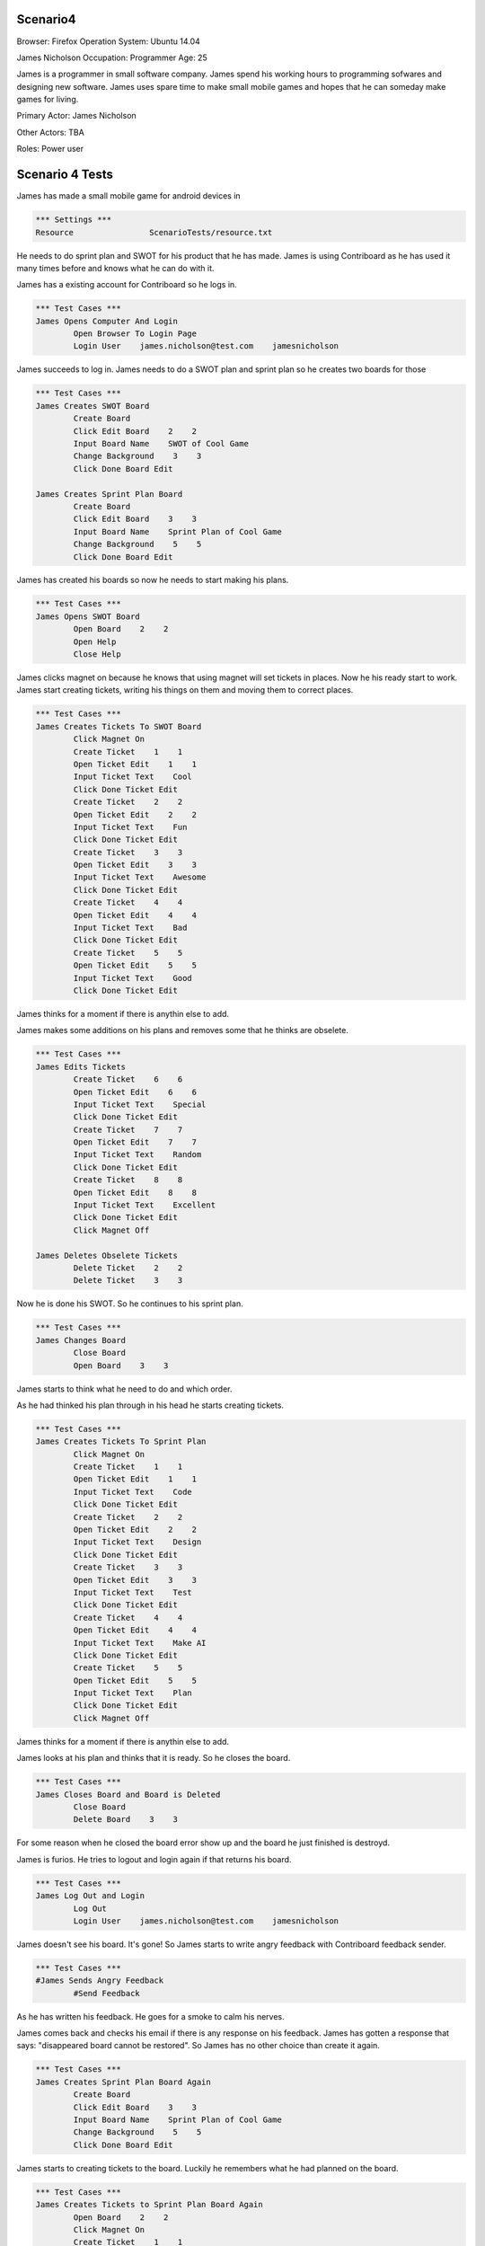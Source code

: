 .. default-role:: code

============
Scenario4
============

Browser: Firefox
Operation System: Ubuntu 14.04

James Nicholson
Occupation: Programmer
Age: 25

James is a programmer in small software company. James spend his working hours to
programming sofwares and designing new software. James uses spare time to make small mobile games and
hopes that he can someday make games for living.


Primary Actor: James Nicholson

Other Actors: TBA

Roles: Power user


.. contents:: Table of contents
   :local:
   :depth: 2


=================
Scenario 4 Tests
=================

James has made a small mobile game for android devices in 

.. code:: robotframework

	*** Settings ***
	Resource 		ScenarioTests/resource.txt
	

He needs to do sprint plan and SWOT for his product that he has made. James is using Contriboard as he has used it many times before
and knows what he can do with it.

James has a existing account for Contriboard so he logs in.


.. code:: robotframework

    	*** Test Cases ***
	James Opens Computer And Login
		Open Browser To Login Page
		Login User    james.nicholson@test.com    jamesnicholson
			

James succeeds to log in. James needs to do a SWOT plan and sprint plan so he creates two boards for those


.. code:: robotframework

    	*** Test Cases ***
	James Creates SWOT Board
		Create Board
		Click Edit Board    2    2
		Input Board Name    SWOT of Cool Game
		Change Background    3    3
		Click Done Board Edit
			
	James Creates Sprint Plan Board
		Create Board
		Click Edit Board    3    3
		Input Board Name    Sprint Plan of Cool Game
		Change Background    5    5
		Click Done Board Edit


James has created his boards so now he needs to start making his plans.


.. code:: robotframework

    	*** Test Cases ***
	James Opens SWOT Board
		Open Board    2    2
		Open Help
		Close Help


James clicks magnet on because he knows that using magnet will set tickets in places.
Now he his ready start to work. James start creating tickets, writing his things on them and moving them to correct places.


.. code:: robotframework

    	*** Test Cases ***
	James Creates Tickets To SWOT Board
		Click Magnet On
		Create Ticket    1    1
		Open Ticket Edit    1    1
		Input Ticket Text    Cool
		Click Done Ticket Edit
		Create Ticket    2    2
		Open Ticket Edit    2    2
		Input Ticket Text    Fun
		Click Done Ticket Edit
		Create Ticket    3    3
		Open Ticket Edit    3    3
		Input Ticket Text    Awesome
		Click Done Ticket Edit
		Create Ticket    4    4
		Open Ticket Edit    4    4
		Input Ticket Text    Bad
		Click Done Ticket Edit
		Create Ticket    5    5
		Open Ticket Edit    5    5
		Input Ticket Text    Good
		Click Done Ticket Edit


James thinks for a moment if there is anythin else to add.

James makes some additions on his plans and removes some that he thinks are obselete.


.. code:: robotframework

    	*** Test Cases ***
	James Edits Tickets
		Create Ticket    6    6
		Open Ticket Edit    6    6
		Input Ticket Text    Special
		Click Done Ticket Edit
		Create Ticket    7    7
		Open Ticket Edit    7    7
		Input Ticket Text    Random
		Click Done Ticket Edit
		Create Ticket    8    8
		Open Ticket Edit    8    8
		Input Ticket Text    Excellent
		Click Done Ticket Edit
		Click Magnet Off

	James Deletes Obselete Tickets
		Delete Ticket    2    2
		Delete Ticket    3    3


Now he is done his SWOT. So he continues to his sprint plan.


.. code:: robotframework

    	*** Test Cases ***
	James Changes Board
		Close Board
		Open Board    3    3


James starts to think what he need to do and which order.

As he had thinked his plan through in his head he starts creating tickets.


.. code:: robotframework

    	*** Test Cases ***
	James Creates Tickets To Sprint Plan
		Click Magnet On
		Create Ticket    1    1
		Open Ticket Edit    1    1
		Input Ticket Text    Code
		Click Done Ticket Edit
		Create Ticket    2    2
		Open Ticket Edit    2    2
		Input Ticket Text    Design
		Click Done Ticket Edit
		Create Ticket    3    3
		Open Ticket Edit    3    3
		Input Ticket Text    Test
		Click Done Ticket Edit
		Create Ticket    4    4
		Open Ticket Edit    4    4
		Input Ticket Text    Make AI
		Click Done Ticket Edit
		Create Ticket    5    5
		Open Ticket Edit    5    5
		Input Ticket Text    Plan
		Click Done Ticket Edit
		Click Magnet Off

James thinks for a moment if there is anythin else to add.

James looks at his plan and thinks that it is ready. So he closes the board.


.. code:: robotframework

    	*** Test Cases ***
	James Closes Board and Board is Deleted
		Close Board
		Delete Board    3    3


For some reason when he closed the board error show up and the board he just finished is destroyd.

James is furios. He tries to logout and login again if that returns his board.


.. code:: robotframework

    	*** Test Cases ***
	James Log Out and Login
		Log Out
		Login User    james.nicholson@test.com    jamesnicholson


James doesn't see his board. It's gone! So James starts to write angry feedback with Contriboard feedback sender.


.. code:: robotframework

    	*** Test Cases ***
	#James Sends Angry Feedback
		#Send Feedback
			

As he has written his feedback. He goes for a smoke to calm his nerves.

James comes back and checks his email if there is any response on his feedback. James has gotten a response that says: "disappeared board cannot be restored".
So James has no other choice than create it again.


.. code:: robotframework

    	*** Test Cases ***
	James Creates Sprint Plan Board Again
		Create Board
		Click Edit Board    3    3
		Input Board Name    Sprint Plan of Cool Game
		Change Background    5    5
		Click Done Board Edit


James starts to creating tickets to the board. Luckily he remembers what he had planned on the board.


.. code:: robotframework

    	*** Test Cases ***
	James Creates Tickets to Sprint Plan Board Again
		Open Board    2    2
		Click Magnet On
		Create Ticket    1    1
		Open Ticket Edit    1    1
		Input Ticket Text    Code
		Click Done Ticket Edit
		Create Ticket    2    2
		Open Ticket Edit    2    2
		Input Ticket Text    Design
		Click Done Ticket Edit
		Create Ticket    3    3
		Open Ticket Edit    3    3
		Input Ticket Text    Test
		Click Done Ticket Edit
		Create Ticket    4    4
		Open Ticket Edit    4    4
		Input Ticket Text    Make AI
		Click Done Ticket Edit
		Create Ticket    5    5
		Open Ticket Edit    5    5
		Input Ticket Text    Plan
		Click Done Ticket Edit
		Click Magnet Off
		Close Board
			
			
Now that he has done it he closes the board and wish that the error which occured before dont occur againg.

Board closes as it should. James checks both boards before leaving to do other things.


.. code:: robotframework

    	*** Test Cases ***
	James Checks both Boards
		Open Board    3    3
		Close Board
		Open Board    2    2
		Close Board
			

James has checked his boards as seems like everything is ready. So James logout and go do something else.


.. code:: robotframework

    	*** Test Cases ***
	James Is Ready
		Log Out
	
	Close
		Close Browser
		[Teardown]
